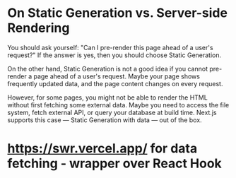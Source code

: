* On Static Generation vs. Server-side Rendering

You should ask yourself: "Can I pre-render this page ahead of a user's request?" If the answer is yes, then you should choose Static Generation.

On the other hand, Static Generation is not a good idea if you cannot pre-render a page ahead of a user's request. Maybe your page shows frequently updated data, and the page content changes on every request.

However, for some pages, you might not be able to render the HTML without first fetching some external data. Maybe you need to access the file system, fetch external API, or query your database at build time. Next.js supports this case — Static Generation with data — out of the box.


* https://swr.vercel.app/ for data fetching - wrapper over React Hook

